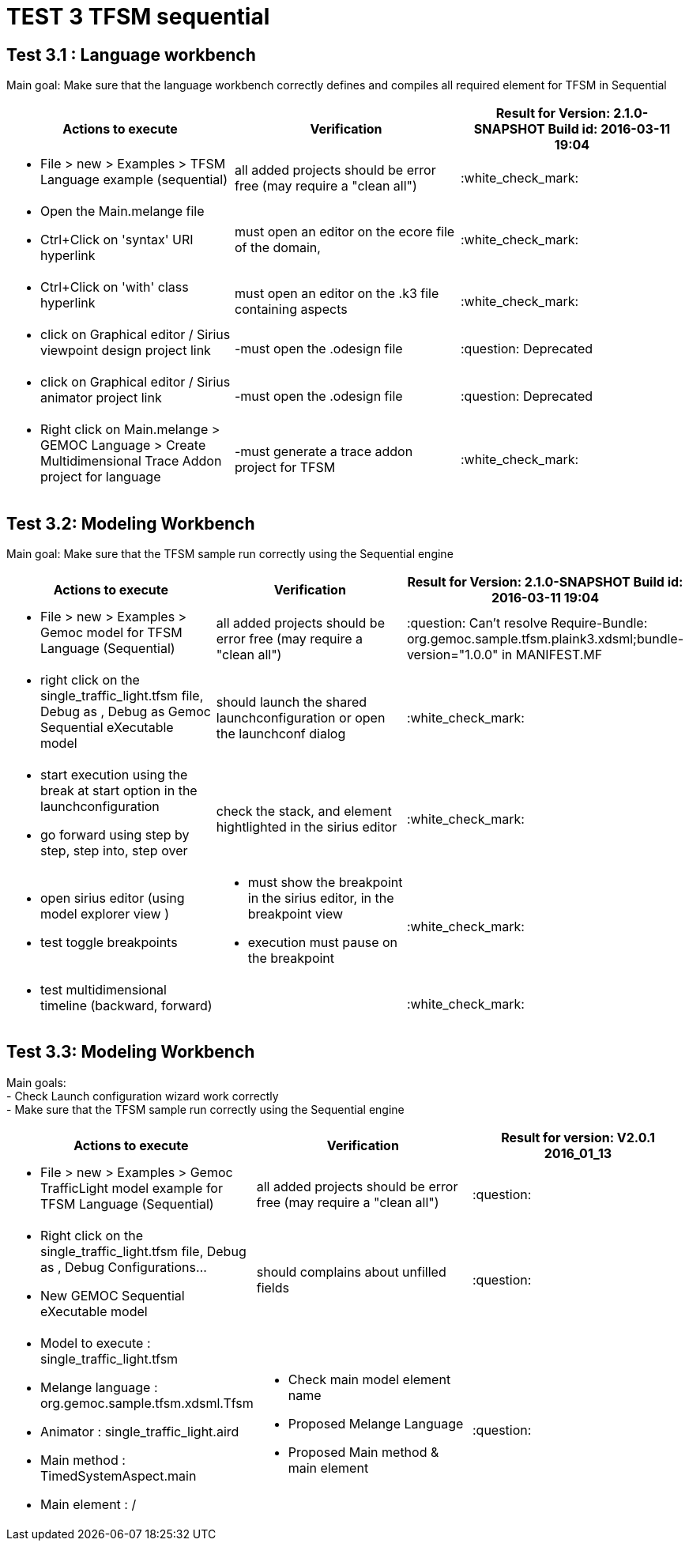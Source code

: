 # TEST 3 TFSM sequential

## Test 3.1 : Language workbench
Main goal: Make sure that the language workbench correctly defines and compiles all required element for TFSM in Sequential 
[cols="a,a,1*", options="header"]
|===
|Actions to execute
|Verification
|Result for Version: 2.1.0-SNAPSHOT
Build id: 2016-03-11 19:04

|
- File > new > Examples > TFSM Language example (sequential)
| all added projects should be error free (may require a "clean all")
|:white_check_mark:

|
- Open the Main.melange file
- Ctrl+Click on 'syntax' URI hyperlink
|must open an editor on the ecore file of the domain, 
|:white_check_mark:

|
- Ctrl+Click on 'with' class hyperlink
|must open an editor on the .k3 file containing aspects
|:white_check_mark:

|
- click on Graphical editor / Sirius viewpoint design project link
|-must open the .odesign file
|:question: Deprecated

|
- click on Graphical editor / Sirius animator project link
|-must open the .odesign file
|:question: Deprecated

|
- Right click on Main.melange > GEMOC Language > Create Multidimensional Trace Addon project for language
|-must generate a trace addon project for TFSM
| :white_check_mark:

|
|
|===



## Test 3.2: Modeling Workbench
Main goal: Make sure that the TFSM sample run correctly using the Sequential engine
[cols="a,a,1*", options="header"]
|===
|Actions to execute
|Verification
|Result for Version: 2.1.0-SNAPSHOT
Build id: 2016-03-11 19:04

|
- File > new > Examples > Gemoc model for TFSM Language (Sequential)
| all added projects should be error free (may require a "clean all")
|:question:
Can't resolve Require-Bundle: org.gemoc.sample.tfsm.plaink3.xdsml;bundle-version="1.0.0" in MANIFEST.MF

|
- right click on the single_traffic_light.tfsm file, Debug as , Debug as Gemoc Sequential eXecutable model
| should launch the shared launchconfiguration or open the launchconf dialog
|:white_check_mark:

|
- start execution using the break at start option in the launchconfiguration
- go forward using step by step, step into, step over
| check the stack, and element hightlighted in the sirius editor
| :white_check_mark:

|
- open sirius editor (using model explorer view )
- test toggle breakpoints
| - must show the breakpoint in the sirius editor, in the breakpoint view
- execution must pause on the breakpoint
| :white_check_mark:

|
- test multidimensional timeline (backward, forward)
| 
| :white_check_mark:

|
|
|===

## Test 3.3: Modeling Workbench
Main goals: +
- Check Launch configuration wizard work correctly +
- Make sure that the TFSM sample run correctly using the Sequential engine
[cols="a,a,1*", options="header"]
|===
|Actions to execute
|Verification
|Result for version: V2.0.1 2016_01_13

|
- File > new > Examples > Gemoc TrafficLight model example for TFSM Language (Sequential)
| 
all added projects should be error free (may require a "clean all")
|:question:

|
- Right click on the single_traffic_light.tfsm file, Debug as , Debug Configurations...
- New GEMOC Sequential eXecutable model
| 
should complains about unfilled fields
|:question:

|
- Model to execute : single_traffic_light.tfsm
- Melange language :   org.gemoc.sample.tfsm.xdsml.Tfsm
- Animator : single_traffic_light.aird
- Main method : TimedSystemAspect.main
- Main element : /
| 
- Check main model element name
- Proposed Melange Language
- Proposed Main method & main element
| :question:

|
|
|===